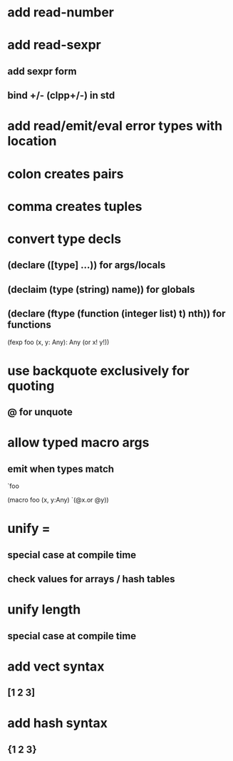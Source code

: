 * add read-number
* add read-sexpr
** add sexpr form
** bind +/- (clpp+/-) in std
* add read/emit/eval error types with location

* colon creates pairs
* comma creates tuples
* convert type decls
** (declare ([type] ...)) for args/locals
** (declaim (type (string) *name*)) for globals
** (declare (ftype (function (integer list) t) nth)) for functions

(fexp foo (x, y: Any): Any
  (or x! y!))

* use backquote exclusively for quoting
** @ for unquote
* allow typed macro args
** emit when types match

`foo

(macro foo (x, y:Any)
  `(@x.or @y))

* unify =
** special case at compile time
** check values for arrays / hash tables

* unify length
** special case at compile time

* add vect syntax
** [1 2 3]

* add hash syntax
** {1 2 3}
